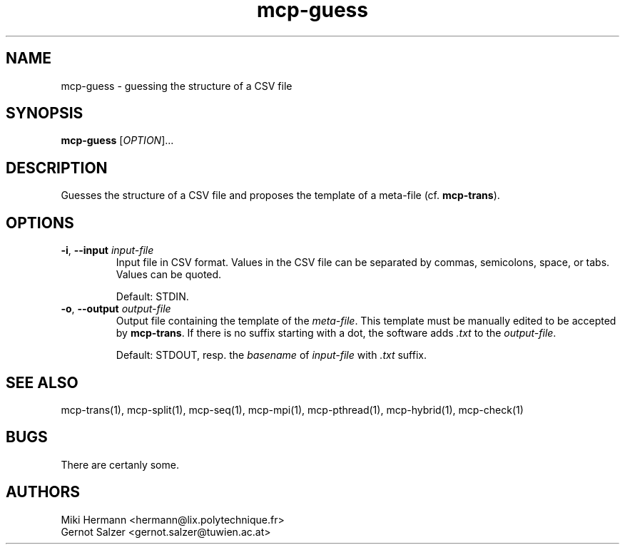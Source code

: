 .\" Copyright (c) 2019-2021 Miki Hermann & Gernot Salzer
.TH mcp-guess 1 "2021-03-10" "1.04" "MCP System"
.
.SH NAME
mcp-guess - guessing the structure of a CSV file
.
.SH SYNOPSIS
.B mcp-guess
.RI [\| "OPTION" "\|]\|.\|.\|."
.
.SH DESCRIPTION
.PP
Guesses the structure of a CSV file and proposes the template of a
meta-file (cf. \fBmcp-trans\fR). 
.
.SH OPTIONS
.
.TP
\fB\-i\fR, \fB\-\-input\fI input-file
Input file in CSV format. Values in the CSV file can be separated by
commas, semicolons, space, or tabs. Values can be quoted.
.IP
Default: STDIN.
.
.TP
\fB\-o\fR, \fB\-\-output\fI output-file
Output file containing the template of the \fImeta-file\fR. This
template must be manually edited to be accepted by \fBmcp-trans\fR. If
there is no suffix starting with a dot, the software adds \fI.txt\fR
to the \fIoutput-file\fR.
.IP
Default: STDOUT, resp. the \fIbasename\fR of \fIinput-file\fR with
\fI.txt\fR suffix.
.
.
.SH SEE ALSO
mcp-trans(1),
mcp-split(1),
mcp-seq(1),
mcp-mpi(1),
mcp-pthread(1),
mcp-hybrid(1),
mcp-check(1)
.
.SH BUGS
There are certanly some.
.
.SH AUTHORS
Miki Hermann <hermann@lix.polytechnique.fr>
.br
Gernot Salzer <gernot.salzer@tuwien.ac.at>
